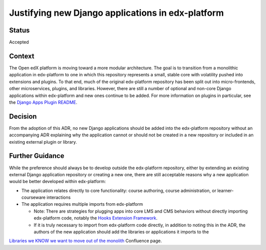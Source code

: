 Justifying new Django applications in edx-platform
==================================================

Status
------
Accepted

Context
-------
The Open edX platform is moving toward a more modular architecture. The goal is to transition from a monolithic application in edx-platform to one in which this repository represents a small, stable core with volatility pushed into extensions and plugins. To that end, much of the original edx-platform repository has been split out into micro-frontends, other microservices, plugins, and libraries. However, there are still a number of optional and non-core Django applications within edx-platform and new ones continue to be added.
For more information on plugins in particular, see the `Django Apps Plugin README`_.

.. _Django Apps Plugin README: https://github.com/openedx/edx-django-utils/blob/master/edx_django_utils/plugins/README.rst


Decision
--------
From the adoption of this ADR, no new Django applications should be added into the edx-platform repository without an accompanying ADR explaining why the application cannot or should not be created in a new repository or included in an existing external plugin or library.

Further Guidance
----------------

While the preference should always be to develop outside the edx-platform repository, either by extending an existing external Django application repository or creating a new one, there are still acceptable reasons why a new application would be better developed within edx-platform:

* The application relates directly to core functionality: course authoring, course administration, or learner-courseware interactions
* The application requires multiple imports from edx-platform

  * Note: There are strategies for plugging apps into core LMS and CMS behaviors without directly importing edx-platform code, notably the `Hooks Extension Framework`_.
  * If it is truly necessary to import from edx-platform code directly, in addition to noting this in the ADR, the authors of the new application should add the libraries or applications it imports to the
`Libraries we KNOW we want to move out of the monolith`_ Confluence page.


.. _Hooks Extension Framework: https://open-edx-proposals.readthedocs.io/en/latest/architectural-decisions/oep-0050-hooks-extension-framework.html

.. _Libraries we KNOW we want to move out of the monolith: https://openedx.atlassian.net/wiki/spaces/AC/pages/525172740/Libraries+we+KNOW+we+want+to+move+out+of+the+monolith
